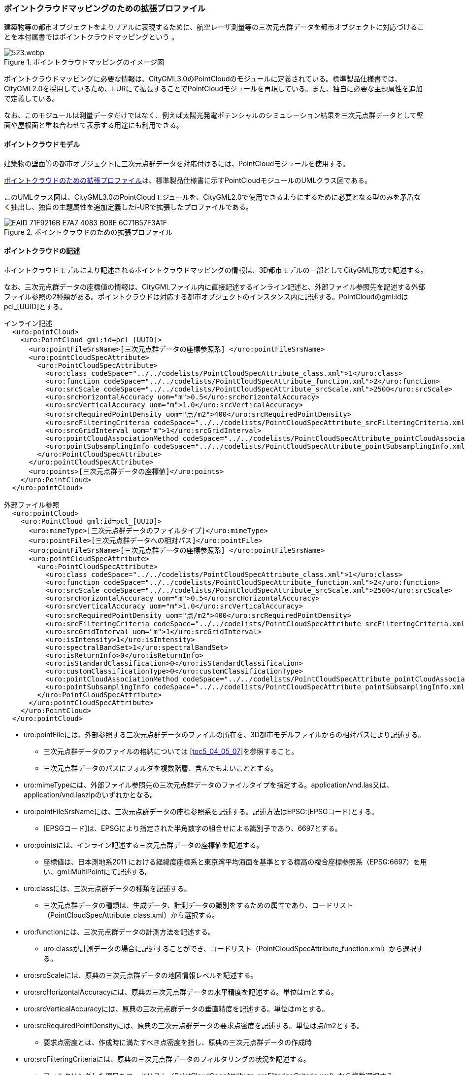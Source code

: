[[tocV_03]]
=== ポイントクラウドマッピングのための拡張プロファイル

建築物等の都市オブジェクトをよりリアルに表現するために、航空レーザ測量等の三次元点群データを都市オブジェクトに対応づけることを本付属書ではポイントクラウドマッピングという 。

[[fig-V-3]]
.ポイントクラウドマッピングのイメージ図
image::images/523.webp.png[]

ポイントクラウドマッピングに必要な情報は、CityGML3.0のPointCloudのモジュールに定義されている。標準製品仕様書では、CityGML2.0を採用しているため、i-URにて拡張することでPointCloudモジュールを再現している。また、独自に必要な主題属性を追加で定義している。

なお、このモジュールは測量データだけではなく、例えば太陽光発電ポテンシャルのシミュレーション結果を三次元点群データとして壁面や屋根面と重ね合わせて表示する用途にも利用できる。

[[tocV_03_01]]
==== ポイントクラウドモデル

建築物の壁面等の都市オブジェクトに三次元点群データを対応付けるには、PointCloudモジュールを使用する。

<<fig-V-4>>は、標準製品仕様書に示すPointCloudモジュールのUMLクラス図である。

このUMLクラス図は、CityGML3.0のPointCloudモジュールを、CityGML2.0で使用できるようにするために必要となる型のみを矛盾なく抽出し、独自の主題属性を追加定義したi-URで拡張したプロファイルである。

[[fig-V-4]]
.ポイントクラウドのための拡張プロファイル
image::images/EAID_71F9216B_E7A7_4083_B08E_6C71B57F3A1F.png[]

[[tocV_03_02]]
==== ポイントクラウドの記述

ポイントクラウドモデルにより記述されるポイントクラウドマッピングの情報は、3D都市モデルの一部としてCityGML形式で記述する。

なお、三次元点群データの座標値の情報は、CityGMLファイル内に直接記述するインライン記述と、外部ファイル参照先を記述する外部ファイル参照の2種類がある。ポイントクラウドは対応する都市オブジェクトのインスタンス内に記述する。PointCloudのgml:idは pcl_[UUID]とする。

[source,xml]
----
インライン記述
  <uro:pointCloud>
    <uro:PointCloud gml:id=pcl_[UUID]>
      <uro:pointFileSrsName>[三次元点群データの座標参照系] </uro:pointFileSrsName>
      <uro:pointCloudSpecAttribute> 
        <uro:PointCloudSpecAttribute>
          <uro:class codeSpace="../../codelists/PointCloudSpecAttribute_class.xml">1</uro:class>
          <uro:function codeSpace="../../codelists/PointCloudSpecAttribute_function.xml">2</uro:function>
          <uro:srcScale codeSpace="../../codelists/PointCloudSpecAttribute_srcScale.xml">2500</uro:srcScale>
          <uro:srcHorizontalAccuracy uom="m">0.5</uro:srcHorizontalAccuracy>
          <uro:srcVerticalAccuracy uom="m">1.0</uro:srcVerticalAccuracy>
          <uro:srcRequiredPointDensity uom="点/m2">400</uro:srcRequiredPointDensity>
          <uro:srcFilteringCriteria codeSpace="../../codelists/PointCloudSpecAttribute_srcFilteringCriteria.xml">1</uro:srcFilteringCriteria>
          <uro:srcGridInterval uom="m">1</uro:srcGridInterval>
          <uro:pointCloudAssociationMethod codeSpace="../../codelists/PointCloudSpecAttribute_pointCloudAssociationMethod.xml">1</uro:pointCloudAssociationMethod>
          <uro:pointSubsamplingInfo codeSpace="../../codelists/PointCloudSpecAttribute_pointSubsamplingInfo.xml">1</uro:pointSubsamplingInfo>
        </uro:PointCloudSpecAttribute>
      </uro:pointCloudSpecAttribute>
      <uro:points>[三次元点群データの座標値]</uro:points>
    </uro:PointCloud>
  </uro:pointCloud>

外部ファイル参照
  <uro:pointCloud>
    <uro:PointCloud gml:id=pcl_[UUID]>
      <uro:mimeType>[三次元点群データのファイルタイプ]</uro:mimeType>
      <uro:pointFile>[三次元点群データへの相対パス]</uro:pointFile>
      <uro:pointFileSrsName>[三次元点群データの座標参照系] </uro:pointFileSrsName>
      <uro:pointCloudSpecAttribute>
        <uro:PointCloudSpecAttribute>
          <uro:class codeSpace="../../codelists/PointCloudSpecAttribute_class.xml">1</uro:class>
          <uro:function codeSpace="../../codelists/PointCloudSpecAttribute_function.xml">2</uro:function>
          <uro:srcScale codeSpace="../../codelists/PointCloudSpecAttribute_srcScale.xml">2500</uro:srcScale>
          <uro:srcHorizontalAccuracy uom="m">0.5</uro:srcHorizontalAccuracy>
          <uro:srcVerticalAccuracy uom="m">1.0</uro:srcVerticalAccuracy>
          <uro:srcRequiredPointDensity uom="点/m2">400</uro:srcRequiredPointDensity>
          <uro:srcFilteringCriteria codeSpace="../../codelists/PointCloudSpecAttribute_srcFilteringCriteria.xml">1</uro:srcFilteringCriteria>
          <uro:srcGridInterval uom="m">1</uro:srcGridInterval>
          <uro:isIntensity>1</uro:isIntensity>
          <uro:spectralBandSet>1</uro:spectralBandSet>
          <uro:isReturnInfo>0</uro:isReturnInfo>
          <uro:isStandardClassification>0</uro:isStandardClassification>
          <uro:customClassificationType>0</uro:customClassificationType>
          <uro:pointCloudAssociationMethod codeSpace="../../codelists/PointCloudSpecAttribute_pointCloudAssociationMethod.xml">1</uro:pointCloudAssociationMethod>
          <uro:pointSubsamplingInfo codeSpace="../../codelists/PointCloudSpecAttribute_pointSubsamplingInfo.xml">1</uro:pointSubsamplingInfo>
        </uro:PointCloudSpecAttribute>
      </uro:pointCloudSpecAttribute>
    </uro:PointCloud>
  </uro:pointCloud>
----

*	uro:pointFileには、外部参照する三次元点群データのファイルの所在を、3D都市モデルファイルからの相対パスにより記述する。
** 三次元点群データのファイルの格納については <<toc5_04_05_07>>を参照すること。
** 三次元点群データのパスにフォルダを複数階層、含んでもよいこととする。
*	uro:mimeTypeには、外部ファイル参照先の三次元点群データのファイルタイプを指定する。application/vnd.las又は、application/vnd.laszipのいずれかとなる。
*	uro:pointFileSrsNameには、三次元点群データの座標参照系を記述する。記述方法はEPSG:[EPSGコード]とする。
** [EPSGコード]は、EPSGにより指定された半角数字の組合せによる識別子であり、6697とする。
*	uro:pointsには、インライン記述する三次元点群データの座標値を記述する。
** 座標値は、日本測地系2011 における経緯度座標系と東京湾平均海面を基準とする標高の複合座標参照系（EPSG:6697）を用い、gml:MultiPointにて記述する。
*	uro:classには、三次元点群データの種類を記述する。
** 三次元点群データの種類は、生成データ、計測データの識別をするための属性であり、コードリスト（PointCloudSpecAttribute_class.xml）から選択する。
*	uro:functionには、三次元点群データの計測方法を記述する。
** uro:classが計測データの場合に記述することができ、コードリスト（PointCloudSpecAttribute_function.xml）から選択する。
*	uro:srcScaleには、原典の三次元点群データの地図情報レベルを記述する。
*	uro:srcHorizontalAccuracyには、原典の三次元点群データの水平精度を記述する。単位はｍとする。
*	uro:srcVerticalAccuracyには、原典の三次元点群データの垂直精度を記述する。単位はｍとする。
*	uro:srcRequiredPointDensityには、原典の三次元点群データの要求点密度を記述する。単位は点/m2とする。
** 要求点密度とは、作成時に満たすべき点密度を指し、原典の三次元点群データの作成時
*	uro:srcFilteringCriteriaには、原典の三次元点群データのフィルタリングの状況を記述する。
** フィルタリングした項目をコードリスト（PointCloudSpecAttribute_srcFilteringCriteria.xml）から複数選択する。
*	uro:srcGridIntervalには、原典の三次元点群データの格子間隔を記述する。単位はm又はdegとする。
** 原典の三次元点群データがグリッドデータの場合にその格子間隔を記述する。
*	uro:isIntensityには、三次元点群データにIntensity（反射強度）の情報が含まれているか否かを記述する。
** 三次元点群データを外部参照する場合に記述することができる。
*	uro:spectralBandSetには、三次元点群データに含まれる波長スペクトル情報（RGBやNIR等）を示すコードを記述する。
** 三次元点群データを外部参照する場合に記述することができる。
*	uro:isReturnInfoには、三次元点群データにReturnNumber及びNumber of Returns（反射番号、総反射回数）の情報が含まれているか否かを記述する。
** 三次元点群データを外部参照する場合に記述することができる。
*	uro:isStandardClassificationには、三次元点群データがASPRS（American Society for Photogrammetry and Remote Sensing）の定義したクラス分類に適合している否かを記述する。
** 三次元点群データを外部参照する場合に記述することができる。
*	uro:customClassificationTypeには、三次元点群データを独自にクラス分類している場合に使用しているクラス分類コードをコードリスト（PointCloudSpecAttribute_customClassificationType.xml）として作成し選択する。
** 三次元点群データを外部参照する場合に記述することができる。
*	uro:pointCloudAssociationMethodには、三次元点群データと都市オブジェクトの対応づけの方法をコードリスト（PointCloudSpecAttribute_pointCloudAssociationMethod.xml）から選択する。
** 対応づけの方法は、<<tocV_03_03>>の三次元点群データの抽出手法のメリットデメリットを確認し、ユースケースに適する手法を選択する。
*	uro:pointSubsamplingInfoには、三次元点群データの間引きの情報を記述する。
** コードリスト（PointCloudSpecAttribute_pointSubsamplingInfo.xml）から選択する。

[[tocV_03_03]]
==== ポイントクラウドモジュール利用上の留意事項

*	CityGML3.0では、PointCloudモジュールには、三次元点群を記述する方法として、インライン記述、外部ファイル参照の2種類の方法が定義されている。インライン記述では、CityGMLファイル内に直接座標値を記載するため、大規模な三次元点群の場合はファイルの肥大化が起こる。そのため、3D都市モデルにおける三次元点群の記述にあたっては外部ファイル参照の方法を基本とする。
なお、インライン記述を採用する場合は、無制限に大きなCityGMLファイルが作成されないように、標準製品仕様書の7.2.1　(2)ファイルサイズとファイル分割にて、インライン記述の場合はファイル分割が禁止されている。ファイル容量は1GB以内での運用とする。また、インライン記述では、RGB（色情報）やNIR（近赤外線情報）等を持たせられないため、それらを含むデータを連携したい場合は外部ファイル参照を利用する必要がある。
*	三次元点群データは都市オブジェクトと対応づける必要があるため、対応づける都市オブジェクトごとに三次元点群データを抽出する必要がある。抽出の手法として主に下記の手法がある。手法毎のメリットデメリット（<<tab-V-1>>）を確認した上で適切な抽出手法を選択する。
** 都市オブジェクトの幾何形状の正射影による抽出
***	都市オブジェクトの幾何形状の正射影の範囲に含まれる点群のみを抽出する。
+
[[fig-V-5]]
.都市オブジェクトの幾何形状の正射影による抽出
image::images/525.webp.png[width="400"]

** 都市オブジェクトの幾何形状の正射影をバッファした範囲による抽出
***	都市オブジェクトの幾何形状の正射影をバッファした範囲に含まれる点群のみを抽出する。
+
[[fig-V-6]]
.都市オブジェクトの幾何形状の正射影をバッファした範囲による抽出
image::images/526.webp.png[width="400"]

** 都市オブジェクトの立体的な幾何形状による抽出
***	都市オブジェクトの立体的な幾何形状の範囲に含まれる点群のみを抽出する。
+
[[fig-V-7]]
.都市オブジェクトの立体的な幾何形状による抽出
image::images/527.webp.png[width="400"]

** 都市オブジェクトの立体的な幾何形状による抽出
***	都市オブジェクトの立体的な幾何形状の範囲に含まれる点群のみを抽出する。
+
[[fig-V-8]]
.都市オブジェクトの立体的な幾何形状による抽出
image::images/528.webp.png[width="400"]

** 点群分類かつ都市オブジェクトの幾何形状の正射影をバッファした範囲による抽出
***	都市オブジェクトの幾何形状の正射影をバッファした範囲に含まれる都市オブジェクトと同一分類の点群のみを抽出する。
+
[[fig-V-9]]
.点群分類かつ都市オブジェクトの幾何形状の正射影をバッファした範囲による抽出
image::images/529.webp.png[width="400"]

** 手動による抽出
***	都市オブジェクトと対応する点群を目視で特定し手動で抽出する。

各手法のメリットデメリットについて、<<tab-V-1>>に示す。

[[tab-V-1]]
[cols="a,a,a",options="header"]
.点群抽出手法のメリットデメリット
|===

| 手法 | メリット | デメリット
|都市オブジェクトの幾何形状の正射影による抽出 
| 水平方向の点群の過剰抽出が小 +
整備コストが小
 | 水平方向の点群の抽出漏れが大

| 都市オブジェクトの幾何形状の正射影をバッファした範囲による抽出 
| 水平方向の点群の抽出漏れが小 
| 水平方向の点群の過剰抽出が大

| 都市オブジェクトの立体的な幾何形状による抽出 
| 水平・垂直方向の点群の過剰抽出が小 
| 立体的な都市オブジェクトでしか使用できない +
水平方向の点群の抽出漏れが大

| 都市オブジェクトの立体的な幾何形状をバッファした立体による抽出 
| 水平・垂直方向の点群の抽出漏れが小 
| 立体的な都市オブジェクトでしか使用できない +
使用する幾何形状のLODによって精度が異なる +
水平方向の点群の過剰抽出が大

| 都市オブジェクトと同一分類の点群かつ都市オブジェクトの立体的な幾何形状をバッファした立体による抽出 
|  水平・垂直方向の点群の過剰抽出が小（同じ地物の都市オブジェクトが隣接している場合は過剰抽出の可能性あり） +
水平・垂直方向の点群の抽出漏れが小
| 点群分類作業が必要

| 手動による抽出 | 点群の過剰抽出、抽出漏れが最小 | 整備コストが大

|===
